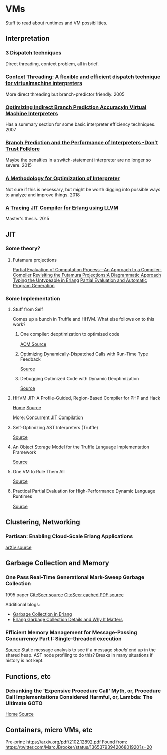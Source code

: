 
* VMs
Stuff to read about runtimes and VM possibilities.


** Interpretation

*** [[http://www.cs.toronto.edu/~matz/dissertation/matzDissertation-latex2html/node6.html][3 Dispatch techniques]]
Direct threading, context problem, all in brief.

*** [[http://www.cs.toronto.edu/~matz/pubs/demkea_context.pdf][Context Threading: A flexible and efficient dispatch technique for virtualmachine interpreters]]
More direct threading but branch-predictor friendly.
2005

*** [[https://www.scss.tcd.ie/David.Gregg/papers/toplas05.pdf][Optimizing Indirect Branch Prediction Accuracyin Virtual Machine Interpreters]]
Has a summary section for some basic interpreter efficiency techniques.
2007


*** [[https://hal.inria.fr/hal-01100647/document][Branch Prediction and the Performance of Interpreters -Don’t Trust Folklore]]
Maybe the penalties in a switch-statement interpreter are no longer so severe.
2015

*** [[https://www.researchgate.net/profile/Vanderson_Rosario2/publication/328314399_A_Methodology_for_Optimization_of_Interpreters/links/5bc5e13992851cae21a830db/A-Methodology-for-Optimization-of-Interpreters.pdf][A Methodology for Optimization of Interpreter]]
Not sure if this is necessary, but might be worth digging into possible ways to analyze and improve things.
2018

*** [[http://lup.lub.lu.se/luur/download?func=downloadFile&recordOId=5470892&fileOId=5470933][A Tracing JIT Compiler for Erlang using LLVM]]
Master's thesis.
2015
** JIT

*** Some theory?
**** Futamura projections
[[https://pdfs.semanticscholar.org/a3e8/8aa2505c1f4e7f176b1afa467c60fd30bdac.pdf][Partial Evaluation of Computation Process—An Approach to a Compiler-Compiler]]
[[https://arxiv.org/pdf/1611.09906.pdf][Revisiting the Futamura Projections:A Diagrammatic Approach]]
[[http://publications.lib.chalmers.se/records/fulltext/256252/256252.pdf][Typing the Untypeable in Erlang]]
[[https://www.itu.dk/~sestoft/pebook/pebook.html][Partial Evaluation and Automatic Program Generation]]
*** Some Implementation
**** Stuff from Self
Comes up a bunch in Truffle and HHVM.  What else follows on to this work?
***** One compiler: deoptimization to optimized code
[[https://dl.acm.org/citation.cfm?doid=3033019.3033025][ACM Source]]
***** Optimizing Dynamically-Dispatched Calls with Run-Time Type Feedback
[[https://www.cs.ucsb.edu/~urs/oocsb/papers/pldi94.pdf][Source]]
***** Debugging Optimized Code with Dynamic Deoptimization
[[http://www.cs.ucsb.edu/~urs/oocsb/papers/pldi92.pdf][Source]]
**** HHVM JIT: A Profile-Guided, Region-Based Compiler for PHP and Hack
[[https://research.fb.com/publications/hhvm-jit-a-profile-guided-region-based-compiler-for-php-and-hack/][Home]]
[[https://research.fb.com/wp-content/uploads/2018/04/hhvm-jit-a-profile-guided-region-based-compiler-for-php-and-hack.pdf][Source]]

More:  [[https://hhvm.com/blog/2017/03/23/concurrent-jit-compilation.html][Concurrent JIT Compilation]]

**** Self-Optimizing AST Interpreters (Truffle)
[[http://lafo.ssw.uni-linz.ac.at/papers/2012_DLS_SelfOptimizingASTInterpreters.pdf][Source]]
**** An Object Storage Model for the Truffle Language Implementation Framework
[[https://chrisseaton.com/rubytruffle/pppj14-om/pppj14-om.pdf][Source]]
**** One VM to Rule Them All
[[http://lafo.ssw.uni-linz.ac.at/papers/2013_Onward_OneVMToRuleThemAll.pdf][Source]]
**** Practical Partial Evaluation for High-Performance Dynamic Language Runtimes
[[https://chrisseaton.com/rubytruffle/pldi17-truffle/pldi17-truffle.pdf][Source]]
** Clustering, Networking
*** Partisan: Enabling Cloud-Scale Erlang Applications
[[https://arxiv.org/abs/1802.02652][arXiv source]]
** Garbage Collection and Memory
*** One Pass Real-Time Generational Mark-Sweep Garbage Collection
1995 paper
[[http://citeseerx.ist.psu.edu/viewdoc/summary;jsessionid=0397570F246B379399EB5A3FDDFF2C5E?doi=10.1.1.42.7791][CiteSeer source]]
[[http://citeseerx.ist.psu.edu/viewdoc/download;jsessionid=8F3E31F1F87009E032F2500EFB3D13F1?doi=10.1.1.42.7791&rep=rep1&type=pdf][CiteSeer cached PDF source]]

Additional blogs:
- [[https://prog21.dadgum.com/16.html][Garbage Collection in Erlang]]
- [[https://hamidreza-s.github.io/erlang%20garbage%20collection%20memory%20layout%20soft%20realtime/2015/08/24/erlang-garbage-collection-details-and-why-it-matters.html][Erlang Garbage Collection Details and Why It Matters]]
*** Efficient Memory Management for Message-Passing Concurrency Part I: Single-threaded execution
[[http://user.it.uu.se/~jesperw/publications/Wilhelmsson_lic.pdf][Source]]
Static message analysis to see if a message /should/ end up in the shared heap.  AST node profiling to do this?  Breaks in many situations if history is not kept.
** Functions, etc
*** Debunking the 'Expensive Procedure Call' Myth, or, Procedure Call Implementations Considered Harmful, or, Lambda: The Ultimate GOTO
[[https://dspace.mit.edu/handle/1721.1/5753][Home]]
[[https://dspace.mit.edu/bitstream/handle/1721.1/5753/AIM-443.pdf?sequence=2][Source]]
** Containers, micro VMs, etc
Pre-print:  https://arxiv.org/pdf/2102.12892.pdf
Found from:  https://twitter.com/MarcJBrooker/status/1365379394206801920?s=20

